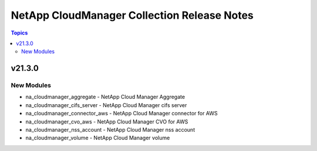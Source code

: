 ============================================
NetApp CloudManager Collection Release Notes
============================================

.. contents:: Topics


v21.3.0
=======

New Modules
-----------

- na_cloudmanager_aggregate - NetApp Cloud Manager Aggregate
- na_cloudmanager_cifs_server - NetApp Cloud Manager cifs server
- na_cloudmanager_connector_aws - NetApp Cloud Manager connector for AWS
- na_cloudmanager_cvo_aws - NetApp Cloud Manager CVO for AWS
- na_cloudmanager_nss_account - NetApp Cloud Manager nss account
- na_cloudmanager_volume - NetApp Cloud Manager volume

